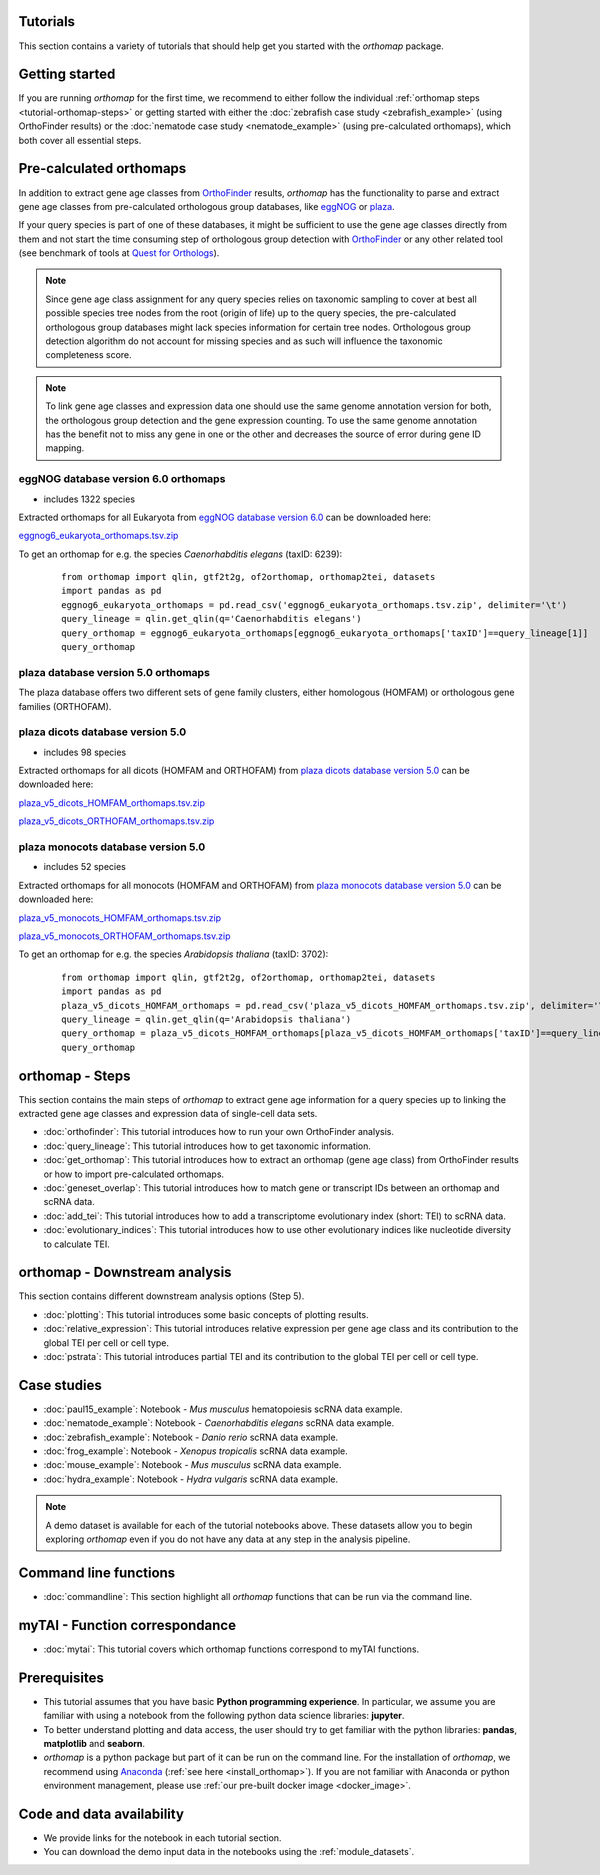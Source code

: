 .. _tutorials:

Tutorials
=========

This section contains a variety of tutorials that should help get you started
with the `orthomap` package.

.. _tutorial-getting-started:

Getting started
===============

If you are running `orthomap` for the first time, we recommend to either follow the individual
:ref:`orthomap steps <tutorial-orthomap-steps>`
or getting started with either the :doc:`zebrafish case study <zebrafish_example>` (using OrthoFinder results)
or the :doc:`nematode case study <nematode_example>` (using pre-calculated orthomaps), which both cover all essential steps.

.. image:: img/orthomap_steps.png
   :width: 800px
   :align: center
   :alt: orthomap steps

.. _tutorial-pre-calculated-orthomaps:

Pre-calculated orthomaps
========================

In addition to extract gene age classes from `OrthoFinder <https:https://github.com/davidemms/OrthoFinder>`_ results,
`orthomap` has the functionality to parse and extract gene age classes from pre-calculated orthologous group databases,
like `eggNOG <http://eggnog6.embl.de/#/app/home>`_ or
`plaza <https://bioinformatics.psb.ugent.be/plaza/>`_.

If your query species is part of one of these databases, it might be sufficient to use the gene age classes directly
from them and not start the time consuming step of orthologous group detection with `OrthoFinder <https:https://github.com/davidemms/OrthoFinder>`_
or any other related tool (see benchmark of tools at `Quest for Orthologs <https://orthology.benchmarkservice.org/proxy/>`_).

.. note::
   Since gene age class assignment for any query species relies on taxonomic sampling to cover at best all possible
   species tree nodes from the root (origin of life) up to the query species, the pre-calculated orthologous group databases
   might lack species information for certain tree nodes. Orthologous group detection algorithm do not account for missing species
   and as such will influence the taxonomic completeness score.

.. note::
   To link gene age classes and expression data one should use the same genome annotation version for both,
   the orthologous group detection and the gene expression counting. To use the same genome annotation has the benefit
   not to miss any gene in one or the other and decreases the source of error during gene ID mapping.

.. _tutorial-pre-calculated-orthomaps-eggnog:

eggNOG database version 6.0 orthomaps
-------------------------------------

- includes 1322 species

Extracted orthomaps for all Eukaryota from `eggNOG database version 6.0 <http://eggnog6.embl.de/#/app/home>`_ can be downloaded here:

`eggnog6_eukaryota_orthomaps.tsv.zip <https://zenodo.org/record/8360098/files/eggnog6_eukaryota_orthomaps.tsv.zip>`_

To get an orthomap for e.g. the species *Caenorhabditis elegans* (taxID: 6239):

   ::

       from orthomap import qlin, gtf2t2g, of2orthomap, orthomap2tei, datasets
       import pandas as pd
       eggnog6_eukaryota_orthomaps = pd.read_csv('eggnog6_eukaryota_orthomaps.tsv.zip', delimiter='\t')
       query_lineage = qlin.get_qlin(q='Caenorhabditis elegans')
       query_orthomap = eggnog6_eukaryota_orthomaps[eggnog6_eukaryota_orthomaps['taxID']==query_lineage[1]]
       query_orthomap


.. _tutorial-pre-calculated-orthomaps-plaza:

plaza database version 5.0 orthomaps
------------------------------------

The plaza database offers two different sets of gene family clusters,
either homologous (HOMFAM) or orthologous gene families (ORTHOFAM).

plaza dicots database version 5.0
---------------------------------

- includes 98 species

Extracted orthomaps for all dicots (HOMFAM and ORTHOFAM) from `plaza dicots database version 5.0 <https://bioinformatics.psb.ugent.be/plaza/versions/plaza_v5_dicots/>`_ can be downloaded here:

`plaza_v5_dicots_HOMFAM_orthomaps.tsv.zip <https://zenodo.org/record/8360098/files/plaza_v5_dicots_HOMFAM_orthomaps.tsv.zip>`_

`plaza_v5_dicots_ORTHOFAM_orthomaps.tsv.zip <https://zenodo.org/record/8360098/files/plaza_v5_dicots_ORTHOFAM_orthomaps.tsv.zip>`_

plaza monocots database version 5.0
-----------------------------------

- includes 52 species

Extracted orthomaps for all monocots (HOMFAM and ORTHOFAM) from `plaza monocots database version 5.0 <https://bioinformatics.psb.ugent.be/plaza/versions/plaza_v5_monocots/>`_ can be downloaded here:

`plaza_v5_monocots_HOMFAM_orthomaps.tsv.zip <https://zenodo.org/record/8360098/files/plaza_v5_monocots_HOMFAM_orthomaps.tsv.zip>`_

`plaza_v5_monocots_ORTHOFAM_orthomaps.tsv.zip <https://zenodo.org/record/8360098/files/plaza_v5_monocots_ORTHOFAM_orthomaps.tsv.zip>`_

To get an orthomap for e.g. the species *Arabidopsis thaliana* (taxID: 3702):

   ::

       from orthomap import qlin, gtf2t2g, of2orthomap, orthomap2tei, datasets
       import pandas as pd
       plaza_v5_dicots_HOMFAM_orthomaps = pd.read_csv('plaza_v5_dicots_HOMFAM_orthomaps.tsv.zip', delimiter='\t')
       query_lineage = qlin.get_qlin(q='Arabidopsis thaliana')
       query_orthomap = plaza_v5_dicots_HOMFAM_orthomaps[plaza_v5_dicots_HOMFAM_orthomaps['taxID']==query_lineage[1]]
       query_orthomap


.. _tutorial-orthomap-steps:

orthomap - Steps
================

This section contains the main steps of `orthomap` to extract gene age information for a query species up to linking
the extracted gene age classes and expression data of single-cell data sets.

- :doc:`orthofinder`: This tutorial introduces how to run your own OrthoFinder analysis.
- :doc:`query_lineage`: This tutorial introduces how to get taxonomic information.
- :doc:`get_orthomap`: This tutorial introduces how to extract an orthomap (gene age class) from OrthoFinder results or how to import pre-calculated orthomaps.
- :doc:`geneset_overlap`: This tutorial introduces how to match gene or transcript IDs between an orthomap and scRNA data.
- :doc:`add_tei`: This tutorial introduces how to add a transcriptome evolutionary index (short: TEI) to scRNA data.
- :doc:`evolutionary_indices`: This tutorial introduces how to use other evolutionary indices like nucleotide diversity to calculate TEI.

.. _tutorial-orthomap-downstream-analysis:

orthomap - Downstream analysis
==============================

This section contains different downstream analysis options (Step 5).

- :doc:`plotting`: This tutorial introduces some basic concepts of plotting results.
- :doc:`relative_expression`: This tutorial introduces relative expression per gene age class and its contribution to the global TEI per cell or cell type.
- :doc:`pstrata`: This tutorial introduces partial TEI and its contribution to the global TEI per cell or cell type.

Case studies
============

- :doc:`paul15_example`: Notebook - *Mus musculus* hematopoiesis scRNA data example.
- :doc:`nematode_example`: Notebook - *Caenorhabditis elegans* scRNA data example.
- :doc:`zebrafish_example`: Notebook - *Danio rerio* scRNA data example.
- :doc:`frog_example`: Notebook - *Xenopus tropicalis* scRNA data example.
- :doc:`mouse_example`: Notebook - *Mus musculus* scRNA data example.
- :doc:`hydra_example`: Notebook - *Hydra vulgaris* scRNA data example.

.. note::
   A demo dataset is available for each of the tutorial notebooks above.
   These datasets allow you to begin exploring `orthomap` even if you do not have any data at any step in the analysis
   pipeline.

Command line functions
======================

- :doc:`commandline`: This section highlight all `orthomap` functions that can be run via the command line.

myTAI - Function correspondance
===============================

- :doc:`mytai`: This tutorial covers which orthomap functions correspond to myTAI functions.

Prerequisites
=============

- This tutorial assumes that you have basic **Python programming experience**.
  In particular, we assume you are familiar with using a notebook from the following python data science libraries:
  **jupyter**.
- To better understand plotting and data access, the user should try to get familiar with the python libraries:
  **pandas**, **matplotlib** and **seaborn**.
- `orthomap` is a python package but part of it can be run on the command line. For the installation of `orthomap`,
  we recommend using `Anaconda <https://anaconda.org>`_
  (:ref:`see here <install_orthomap>`).
  If you are not familiar with Anaconda or python environment management,
  please use :ref:`our pre-built docker image <docker_image>`.

Code and data availability
==========================

- We provide links for the notebook in each tutorial section.

- You can download the demo input data in the notebooks using the :ref:`module_datasets`.

